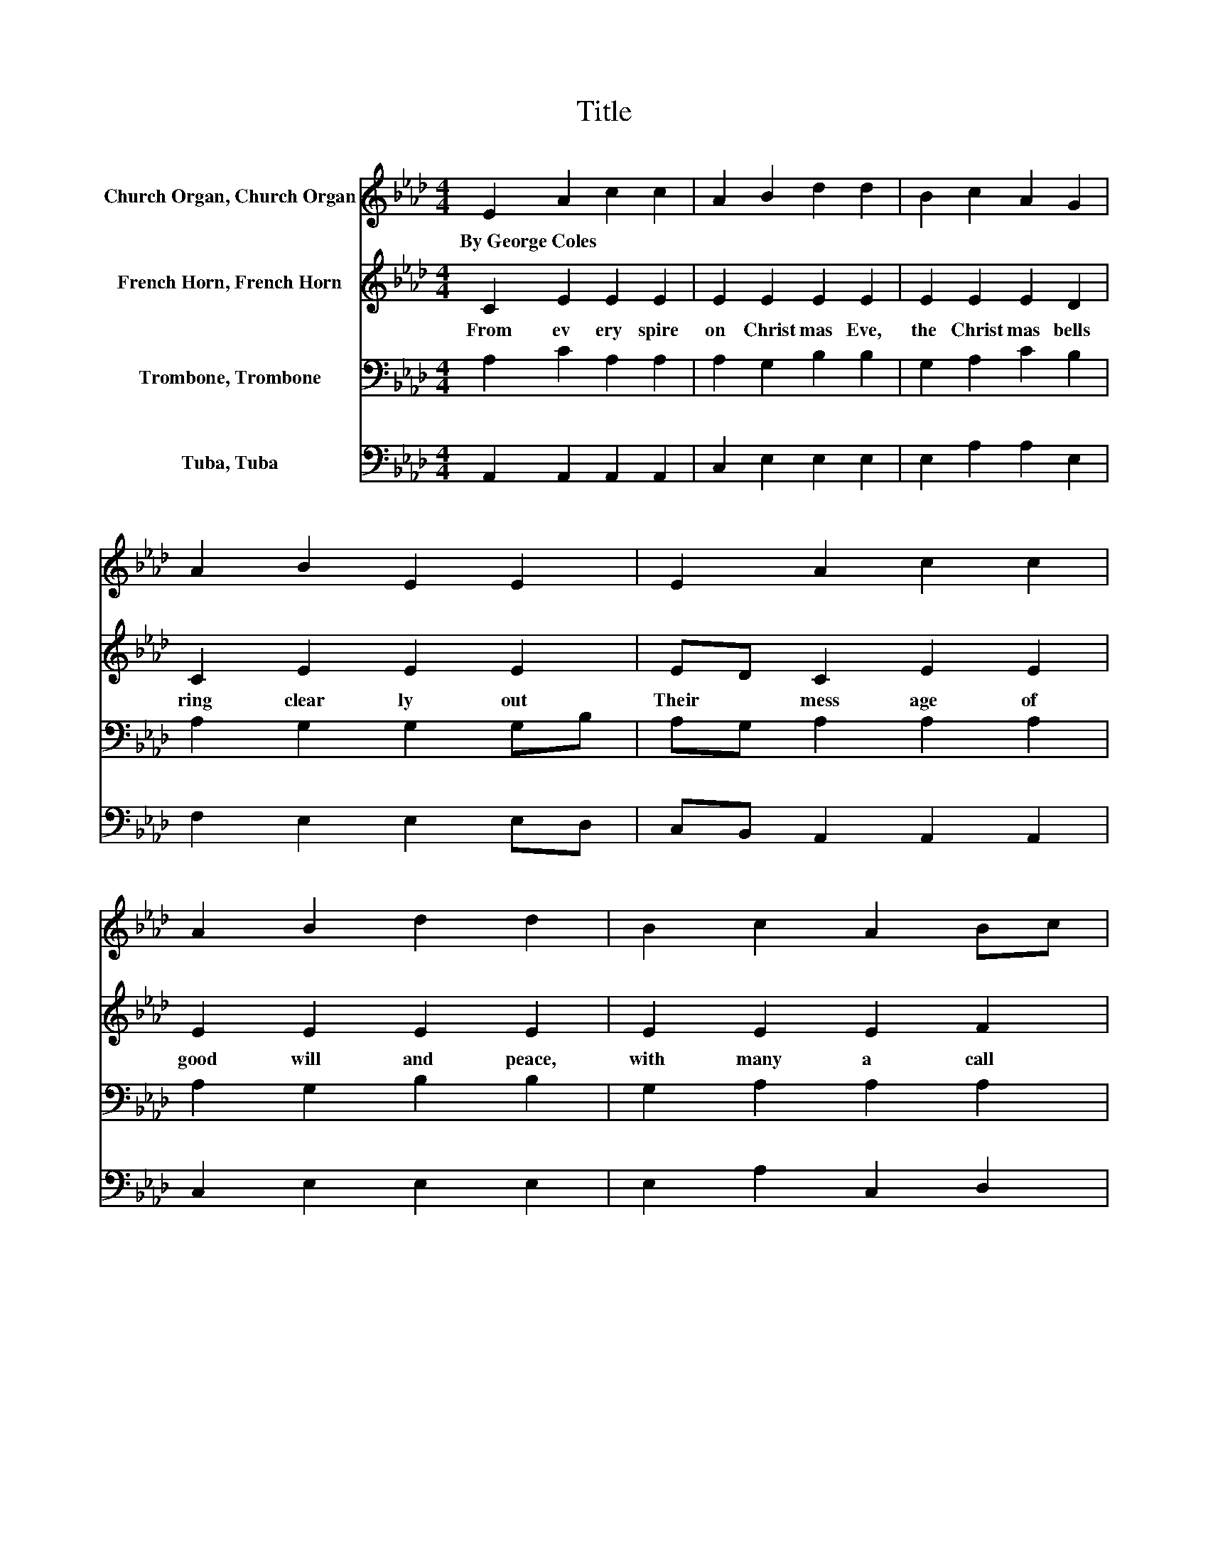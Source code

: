 X:1
T:Title
%%score 1 2 3 4
L:1/8
M:4/4
K:Ab
V:1 treble nm="Church Organ, Church Organ"
V:2 treble nm="French Horn, French Horn"
V:3 bass nm="Trombone, Trombone"
V:4 bass nm="Tuba, Tuba"
V:1
 E2 A2 c2 c2 | A2 B2 d2 d2 | B2 c2 A2 G2 | A2 B2 E2 E2 | E2 A2 c2 c2 | A2 B2 d2 d2 | B2 c2 A2 Bc | %7
w: By~George~Coles * * *|||||||
 dB A2 G2 A2 | c2 e2 c2 c2 | e2 d2 B2 B2 | d2 c2 A2 G2 | A2 B2 E2 E2 | E2 A2 c2 c2 | A2 B2 d2 d2 | %14
w: |||||||
 B2 c2 A2 Bc | dB A2 G2 A2 |] %16
w: ||
V:2
 C2 E2 E2 E2 | E2 E2 E2 E2 | E2 E2 E2 D2 | C2 E2 E2 E2 | ED C2 E2 E2 | E2 E2 E2 E2 | E2 E2 E2 F2 | %7
w: From~ ev ery~ spire~|on~ Christ mas~ Eve,~|the~ Christ mas~ bells~|ring~ clear ly~ out~|Their~ * mess age~ of~|good will~ and~ peace,~|with~ many~ a~ call~|
 F2 E2 E2 E2 | E2 E2 E2 E2 | E2 E2 E2 E2 | E2 E2 E2 D2 | C2 E2 E2 E2 | ED C2 E2 E2 | E2 E2 E2 E2 | %14
w: and~ sil ver~ shout.~|For~ faith ful~ hearts,~|the~ an gels'~ song~|still~ echo es~ in~|the~ fros ty~ air,~|And~ * by~ the~ al|tar~ low~ they~ bow,~|
 E2 E2 E2 F2 | F2 E2 E2 E2 |] %16
w: in~ ad o ra|tion~ and~ in~ prayer.~|
V:3
 A,2 C2 A,2 A,2 | A,2 G,2 B,2 B,2 | G,2 A,2 C2 B,2 | A,2 G,2 G,2 G,B, | A,G, A,2 A,2 A,2 | %5
 A,2 G,2 B,2 B,2 | G,2 A,2 A,2 A,2 | B,[K:treble]D C2 B,2 C2 | A,2 C2[K:bass] A,2 A,2 | %9
 C2 B,2 G,2 G,2 | B,2 A,2 C2 B,2 | A,2 G,2 G,2 G,B, | A,G, A,2 A,2 A,2 | A,2 G,2 B,2 B,2 | %14
 G,2 A,2 A,2 A,2 | B,D C2 B,2 C2 |] %16
V:4
 A,,2 A,,2 A,,2 A,,2 | C,2 E,2 E,2 E,2 | E,2 A,2 A,2 E,2 | F,2 E,2 E,2 E,D, | %4
 C,B,, A,,2 A,,2 A,,2 | C,2 E,2 E,2 E,2 | E,2 A,2 C,2 D,2 | D,2 E,2 E,2 A,,2 | A,2 A,2 A,2 A,2 | %9
 A,2 E,2 E,2 E,2 | G,2 A,2 A,2 E,2 | F,2 E,2 E,2 E,D, | C,B,, A,,2 A,,2 A,,2 | C,2 E,2 E,2 E,2 | %14
 E,2 A,2 C,2 D,2 | D,2 E,2 E,2 A,,2 |] %16

